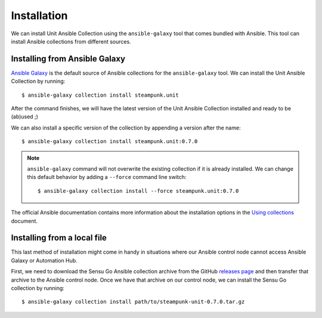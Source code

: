 Installation
============

We can install Unit Ansible Collection using the ``ansible-galaxy`` tool
that comes bundled with Ansible. This tool can install Ansible collections
from different sources.


Installing from Ansible Galaxy
------------------------------

`Ansible Galaxy`_ is the default source of Ansible collections for the
``ansible-galaxy`` tool. We can install the Unit Ansible Collection by
running::

   $ ansible-galaxy collection install steampunk.unit

.. _Ansible Galaxy: https://galaxy.ansible.com

After the command finishes, we will have the latest version of the Unit
Ansible Collection installed and ready to be (ab)used ;)

We can also install a specific version of the collection by appending a
version after the name::

   $ ansible-galaxy collection install steampunk.unit:0.7.0

.. note::

   ``ansible-galaxy`` command will not overwrite the existing collection if it
   is already installed. We can change this default behavior by adding a
   ``--force`` command line switch::

      $ ansible-galaxy collection install --force steampunk.unit:0.7.0

The official Ansible documentation contains more information about the
installation options in the `Using collections`_ document.

.. _Using collections:
   https://docs.ansible.com/ansible/latest/user_guide/collections_using.html#installing-collections


Installing from a local file
----------------------------

This last method of installation might come in handy in situations where our
Ansible control node cannot access Ansible Galaxy or Automation Hub.

First, we need to download the Sensu Go Ansible collection archive from the
GitHub `releases page`_ and then transfer that archive to the Ansible control
node. Once we have that archive on our control node, we can install the Sensu
Go collection by running::

   $ ansible-galaxy collection install path/to/steampunk-unit-0.7.0.tar.gz

.. _releases page:
   https://github.com/xlab-steampunk/steampunk.unit/releases
